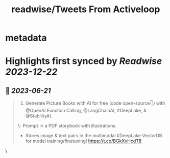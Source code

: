 :PROPERTIES:
:title: readwise/Tweets From Activeloop
:END:


* metadata
:PROPERTIES:
:author: [[activeloopai on Twitter]]
:full-title: "Tweets From Activeloop"
:category: [[tweets]]
:url: https://twitter.com/activeloopai
:image-url: https://pbs.twimg.com/profile_images/1406994691153960965/2ZK__UZp.jpg
:END:

* Highlights first synced by [[Readwise]] [[2023-12-22]]
** 📌 [[2023-06-21]]
#+BEGIN_QUOTE
1. Generate Picture Books with AI for free (code open-source👇) with @OpenAI Function Calling, @LangChainAI, #DeepLake, & @StabilityAI.

\- Prompt -> a PDF storybook with illustrations.
- Stores image & text pairs in the multimodal #DeepLake VectorDB for model training/finetuning! https://t.co/BGkXvHcdT8 
#+END_QUOTE\